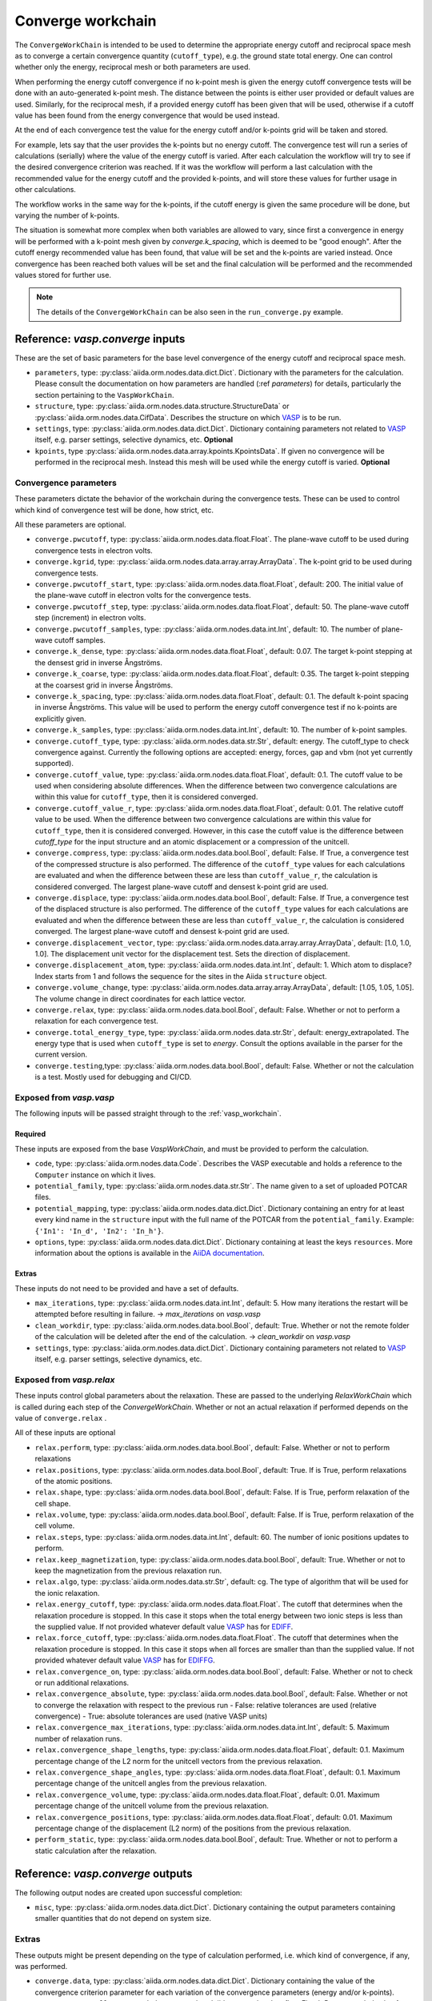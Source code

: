 .. _converge_workchain:

==================
Converge workchain
==================

The ``ConvergeWorkChain`` is intended to be used to determine the appropriate energy cutoff and reciprocal space mesh as to converge a certain convergence quantity (``cutoff_type``), e.g. the ground state total energy. One can control whether only the energy, reciprocal mesh or both parameters are used.

When performing the energy cutoff convergence if no k-point mesh is given the energy cutoff convergence tests will be done with an auto-generated k-point mesh. The distance between the points is either user provided or default values are used. Similarly, for the reciprocal mesh, if a provided energy cutoff has been given that will be used, otherwise if a cutoff value has been found from the energy convergence that would be used instead.

At the end of each convergence test the value for the energy cutoff and/or k-points grid will be taken and stored.

For example, lets say that the user provides the k-points but no energy cutoff. The convergence test will run a series of calculations (serially) where the value of the energy cutoff is varied. After each calculation the workflow will try to see if the desired convergence criterion was reached. If it was the workflow will perform a last calculation with the recommended value for the energy cutoff and the provided k-points, and will store these values for further usage in other calculations.

The workflow works in the same way for the k-points, if the cutoff energy is given the same procedure will be done, but varying the number of k-points.

The situation is somewhat more complex when both variables are allowed to vary, since first a convergence in energy will be performed with a k-point mesh given by `converge.k_spacing`, which is deemed to be "good enough". After the cutoff energy recommended value has been found, that value will be set and the k-points are varied instead. Once convergence has been reached both values will be set and the final calculation will be performed and the recommended values stored for further use.

.. note::
  The details of the ``ConvergeWorkChain`` can be also seen in the ``run_converge.py`` example.


Reference: `vasp.converge` inputs
---------------------------------

These are the set of basic parameters for the base level convergence of the energy cutoff and reciprocal space mesh.

* ``parameters``, type: :py:class:`aiida.orm.nodes.data.dict.Dict`. Dictionary with the parameters for the calculation. Please consult the documentation on how parameters are handled (:ref `parameters`) for details, particularly the section pertaining to the ``VaspWorkChain``.
* ``structure``, type: :py:class:`aiida.orm.nodes.data.structure.StructureData` or :py:class:`aiida.orm.nodes.data.CifData`. Describes the structure on which `VASP`_ is to be run.
* ``settings``, type: :py:class:`aiida.orm.nodes.data.dict.Dict`. Dictionary containing parameters not related to `VASP`_ itself, e.g. parser settings, selective dynamics, etc. **Optional**
* ``kpoints``, type :py:class:`aiida.orm.nodes.data.array.kpoints.KpointsData`. If given no convergence will be performed in the reciprocal mesh. Instead this mesh will be used while the energy cutoff is varied. **Optional**

Convergence parameters
^^^^^^^^^^^^^^^^^^^^^^

These parameters dictate the behavior of the workchain during the convergence tests. These can be used to control which kind of convergence test will be done, how strict, etc.

All these parameters are optional.

* ``converge.pwcutoff``, type: :py:class:`aiida.orm.nodes.data.float.Float`. The plane-wave cutoff to be used during convergence tests in electron volts.
* ``converge.kgrid``, type: :py:class:`aiida.orm.nodes.data.array.array.ArrayData`. The k-point grid to be used during convergence tests.
* ``converge.pwcutoff_start``, type: :py:class:`aiida.orm.nodes.data.float.Float`, default: 200. The initial value of the plane-wave cutoff in electron volts for the convergence tests.
* ``converge.pwcutoff_step``, type: :py:class:`aiida.orm.nodes.data.float.Float`, default: 50. The plane-wave cutoff step (increment) in electron volts.
* ``converge.pwcutoff_samples``, type: :py:class:`aiida.orm.nodes.data.int.Int`, default: 10. The number of plane-wave cutoff samples.
* ``converge.k_dense``, type: :py:class:`aiida.orm.nodes.data.float.Float`, default: 0.07. The target k-point stepping at the densest grid in inverse Ångströms.
* ``converge.k_coarse``, type: :py:class:`aiida.orm.nodes.data.float.Float`, default: 0.35. The target k-point stepping at the coarsest grid in inverse Ångströms.
* ``converge.k_spacing``, type: :py:class:`aiida.orm.nodes.data.float.Float`, default: 0.1. The default k-point spacing in inverse Ångströms. This value will be used to perform the energy cutoff convergence test if no k-points are explicitly given.
* ``converge.k_samples``, type: :py:class:`aiida.orm.nodes.data.int.Int`, default: 10. The number of k-point samples.
* ``converge.cutoff_type``, type: :py:class:`aiida.orm.nodes.data.str.Str`, default: energy. The cutoff_type to check convergence against. Currently the following options are accepted: energy, forces, gap and vbm (not yet currently supported).
* ``converge.cutoff_value``, type: :py:class:`aiida.orm.nodes.data.float.Float`, default: 0.1. The cutoff value to be used when considering absolute differences. When the difference between two convergence calculations are within this value for ``cutoff_type``, then it is considered converged.
* ``converge.cutoff_value_r``, type: :py:class:`aiida.orm.nodes.data.float.Float`, default: 0.01. The relative cutoff value to be used. When the difference between two convergence calculations are within this value for ``cutoff_type``, then it is considered converged. However, in this case the cutoff value is the difference between `cutoff_type` for the input structure and an atomic displacement or a compression of the unitcell.
* ``converge.compress``, type: :py:class:`aiida.orm.nodes.data.bool.Bool`, default: False. If True, a convergence test of the compressed structure is also performed. The difference of the ``cutoff_type`` values for each calculations are evaluated and when the difference between these are less than ``cutoff_value_r``, the calculation is considered converged. The largest plane-wave cutoff and densest k-point grid are used.
* ``converge.displace``, type: :py:class:`aiida.orm.nodes.data.bool.Bool`, default: False. If True, a convergence test of the displaced structure is also performed. The difference of the ``cutoff_type`` values for each calculations are evaluated and when the difference between these are less than ``cutoff_value_r``, the calculation is considered converged. The largest plane-wave cutoff and densest k-point grid are used.
* ``converge.displacement_vector``, type: :py:class:`aiida.orm.nodes.data.array.array.ArrayData`, default: [1.0, 1.0, 1.0]. The displacement unit vector for the displacement test. Sets the direction of displacement.
* ``converge.displacement_atom``, type: :py:class:`aiida.orm.nodes.data.int.Int`, default: 1. Which atom to displace? Index starts from 1 and follows the sequence for the sites in the Aiida ``structure`` object.
* ``converge.volume_change``, type: :py:class:`aiida.orm.nodes.data.array.array.ArrayData`, default: [1.05, 1.05, 1.05]. The volume change in direct coordinates for each lattice vector.
* ``converge.relax``, type: :py:class:`aiida.orm.nodes.data.bool.Bool`, default: False. Whether or not to perform a relaxation for each convergence test.
* ``converge.total_energy_type``, type: :py:class:`aiida.orm.nodes.data.str.Str`, default: energy_extrapolated. The energy type that is used when ``cutoff_type`` is set to `energy`. Consult the options available in the parser for the current version.
* ``converge.testing``,type: :py:class:`aiida.orm.nodes.data.bool.Bool`, default: False. Whether or not the calculation is a test. Mostly used for debugging and CI/CD.

Exposed from `vasp.vasp`
^^^^^^^^^^^^^^^^^^^^^^^^

The following inputs will be passed straight through to the :ref:`vasp_workchain`.

Required
""""""""

These inputs are exposed from the base `VaspWorkChain`, and must be provided to perform the calculation.

* ``code``, type: :py:class:`aiida.orm.nodes.data.Code`. Describes the VASP executable and holds a reference to the ``Computer`` instance on which it lives.
* ``potential_family``, type: :py:class:`aiida.orm.nodes.data.str.Str`. The name given to a set of uploaded POTCAR files.
* ``potential_mapping``, type: :py:class:`aiida.orm.nodes.data.dict.Dict`. Dictionary containing an entry for at least every kind name in the ``structure`` input with the full name of the POTCAR from the ``potential_family``. Example: ``{'In1': 'In_d', 'In2': 'In_h'}``.
* ``options``, type: :py:class:`aiida.orm.nodes.data.dict.Dict`. Dictionary containing at least the keys ``resources``. More information about the options is available in the `AiiDA documentation`_.

Extras
""""""

These inputs do not need to be provided and have a set of defaults.

* ``max_iterations``, type: :py:class:`aiida.orm.nodes.data.int.Int`, default: 5. How many iterations the restart will be attempted before resulting in failure. -> `max_iterations` on `vasp.vasp`
* ``clean_workdir``, type: :py:class:`aiida.orm.nodes.data.bool.Bool`, default: True. Whether or not the remote folder of the calculation will be deleted after the end of the calculation. -> `clean_workdir` on `vasp.vasp`
* ``settings``, type: :py:class:`aiida.orm.nodes.data.dict.Dict`. Dictionary containing parameters not related to `VASP`_ itself, e.g. parser settings, selective dynamics, etc.

Exposed from `vasp.relax`
^^^^^^^^^^^^^^^^^^^^^^^^^

.. _EDIFFG: https://www.vasp.at/wiki/index.php/EDIFFG
.. _EDIFF: https://www.vasp.at/wiki/index.php/EDIFF
.. _official VASP wiki - ISIF tag page: https://cms.mpi.univie.ac.at/wiki/index.php/ISIF

These inputs control global parameters about the relaxation. These are passed to the underlying `RelaxWorkChain` which is called during each step of the `ConvergeWorkChain`. Whether or not an actual relaxation if performed depends on the value of ``converge.relax`` .

All of these inputs are optional

* ``relax.perform``, type: :py:class:`aiida.orm.nodes.data.bool.Bool`, default: False. Whether or not to perform relaxations
* ``relax.positions``, type: :py:class:`aiida.orm.nodes.data.bool.Bool`, default: True. If is True, perform relaxations of the atomic positions.
* ``relax.shape``, type: :py:class:`aiida.orm.nodes.data.bool.Bool`, default: False. If is True, perform relaxation of the cell shape.
* ``relax.volume``, type: :py:class:`aiida.orm.nodes.data.bool.Bool`, default: False. If is True, perform relaxation of the cell volume.
* ``relax.steps``, type: :py:class:`aiida.orm.nodes.data.int.Int`, default: 60. The number of ionic positions updates to perform.
* ``relax.keep_magnetization``, type: :py:class:`aiida.orm.nodes.data.bool.Bool`, default: True. Whether or not to keep the magnetization from the previous relaxation run.
* ``relax.algo``, type: :py:class:`aiida.orm.nodes.data.str.Str`, default: cg. The type of algorithm that will be used for the ionic relaxation.
* ``relax.energy_cutoff``, type: :py:class:`aiida.orm.nodes.data.float.Float`. The cutoff that determines when the relaxation procedure is stopped. In this case it stops when the total energy between two ionic steps is less than the supplied value. If not provided whatever default value `VASP`_ has for `EDIFF`_.
* ``relax.force_cutoff``, type: :py:class:`aiida.orm.nodes.data.float.Float`. The cutoff that determines when the relaxation procedure is stopped. In this case it stops when all forces are smaller than than the supplied value. If not provided whatever default value `VASP`_ has for `EDIFFG`_.
* ``relax.convergence_on``, type: :py:class:`aiida.orm.nodes.data.bool.Bool`, default: False. Whether or not to check or run additional relaxations.
* ``relax.convergence_absolute``, type: :py:class:`aiida.orm.nodes.data.bool.Bool`, default: False. Whether or not to converge the relaxation with respect to the previous run
  - False: relative tolerances are used (relative convergence)
  - True: absolute tolerances are used (native VASP units)
* ``relax.convergence_max_iterations``, type: :py:class:`aiida.orm.nodes.data.int.Int`, default: 5. Maximum number of relaxation runs.
* ``relax.convergence_shape_lengths``, type: :py:class:`aiida.orm.nodes.data.float.Float`, default: 0.1. Maximum percentage change of the L2 norm for the unitcell vectors from the previous relaxation.
* ``relax.convergence_shape_angles``, type: :py:class:`aiida.orm.nodes.data.float.Float`, default: 0.1. Maximum percentage change of the unitcell angles from the previous relaxation.
* ``relax.convergence_volume``, type: :py:class:`aiida.orm.nodes.data.float.Float`, default: 0.01. Maximum percentage change of the unitcell volume from the previous relaxation.
* ``relax.convergence_positions``, type: :py:class:`aiida.orm.nodes.data.float.Float`, default: 0.01. Maximum percentage change of the displacement (L2 norm) of the positions from the previous relaxation.
* ``perform_static``, type: :py:class:`aiida.orm.nodes.data.bool.Bool`, default: True. Whether or not to perform a static calculation after the relaxation.

Reference: `vasp.converge` outputs
----------------------------------

The following output nodes are created upon successful completion:

* ``misc``, type: :py:class:`aiida.orm.nodes.data.dict.Dict`. Dictionary containing the output parameters containing smaller quantities that do not depend on system size.

Extras
^^^^^^

These outputs might be present depending on the type of calculation performed, i.e. which kind of convergence, if any, was performed.

* ``converge.data``, type: :py:class:`aiida.orm.nodes.data.dict.Dict`. Dictionary containing the value of the convergence criterion parameter for each variation of the convergence parameters (energy and/or k-points).
* ``converge.pwcutoff_recommended``, type: :py:class:`aiida.orm.nodes.data.float.Float`. Recommended value for the energy cutoff.
* ``converge.kpoints_recommended``, type: :py:class:`aiida.orm.nodes.data.array.kpoints.KpointsData`. Recommended value for the k-points mesh.

.. _VASP: https://www.vasp.at
.. _AiiDA documentation: http://aiida-core.readthedocs.io/en/latest/
